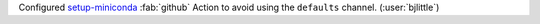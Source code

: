 Configured `setup-miniconda <https://github.com/conda-incubator/setup-miniconda>`__
:fab:`github` Action to avoid using the ``defaults`` channel. (:user:`bjlittle`)
